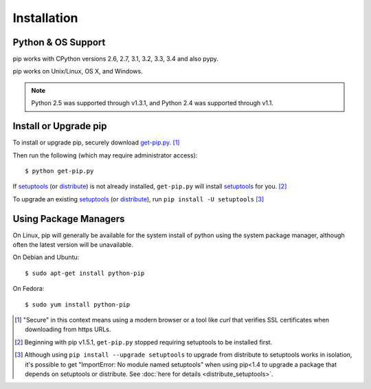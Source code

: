 .. _`Installation`:

Installation
============

Python & OS Support
-------------------

pip works with CPython versions 2.6, 2.7, 3.1, 3.2, 3.3, 3.4 and also pypy.

pip works on Unix/Linux, OS X, and Windows.

.. note::

  Python 2.5 was supported through v1.3.1, and Python 2.4 was supported through v1.1.


.. _`get-pip`:

Install or Upgrade pip
----------------------

To install or upgrade pip, securely download `get-pip.py
<https://raw.github.com/pypa/pip/master/contrib/get-pip.py>`_. [1]_

Then run the following (which may require administrator access)::

 $ python get-pip.py

If `setuptools`_ (or `distribute`_) is not already installed, ``get-pip.py`` will
install `setuptools`_ for you. [2]_

To upgrade an existing `setuptools`_ (or `distribute`_), run ``pip install -U setuptools`` [3]_


Using Package Managers
----------------------

On Linux, pip will generally be available for the system install of python using
the system package manager, although often the latest version will be
unavailable.

On Debian and Ubuntu::

   $ sudo apt-get install python-pip

On Fedora::

   $ sudo yum install python-pip


.. [1] "Secure" in this context means using a modern browser or a
       tool like `curl` that verifies SSL certificates when downloading from
       https URLs.

.. [2] Beginning with pip v1.5.1, ``get-pip.py`` stopped requiring setuptools to
       be installed first.

.. [3] Although using ``pip install --upgrade setuptools`` to upgrade from
       distribute to setuptools works in isolation, it's possible to get
       "ImportError: No module named setuptools" when using pip<1.4 to upgrade a
       package that depends on setuptools or distribute. See :doc:`here for
       details <distribute_setuptools>`.

.. _setuptools: https://pypi.python.org/pypi/setuptools
.. _distribute: https://pypi.python.org/pypi/distribute
